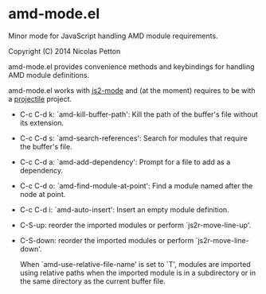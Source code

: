 * amd-mode.el [[https://travis-ci.org/NicolasPetton/amd-mode.el][https://travis-ci.org/NicolasPetton/amd-mode.el.svg]]
  
  Minor mode for JavaScript handling AMD module requirements.

  Copyright (C) 2014 Nicolas Petton

  amd-mode.el provides convenience methods and keybindings for handling
  AMD module definitions.

  amd-mode.el works with [[https://github.com/mooz/js2-mode][js2-mode]] and (at the moment) requires to be
  with a [[https://github.com/bbatsov/projectile][projectile]] project.
 
- C-c C-d k: `amd-kill-buffer-path': Kill the path of the buffer's
  file without its extension.
- C-c C-d s: `amd-search-references': Search for modules that require
  the buffer's file.
- C-c C-d a: `amd-add-dependency': Prompt for a file to add as a
  dependency.
- C-c C-d o: `amd-find-module-at-point': Find a module named after
  the node at point.
- C-c C-d i: `amd-auto-insert': Insert an empty module definition.
- C-S-up: reorder the imported modules or perform
  `js2r-move-line-up'.
- C-S-down: reorder the imported modules or perform
  `js2r-move-line-down'.
  
  When `amd-use-relative-file-name' is set to `T', modules are
  imported using relative paths when the imported module is in a
  subdirectory or in the same directory as the current buffer
  file.
